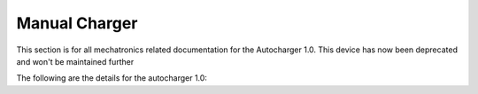 ##################
Manual Charger
##################

This section is for all mechatronics related documentation for the Autocharger 1.0. This device has now been deprecated and won't be maintained further


The following are the details for the autocharger 1.0:


